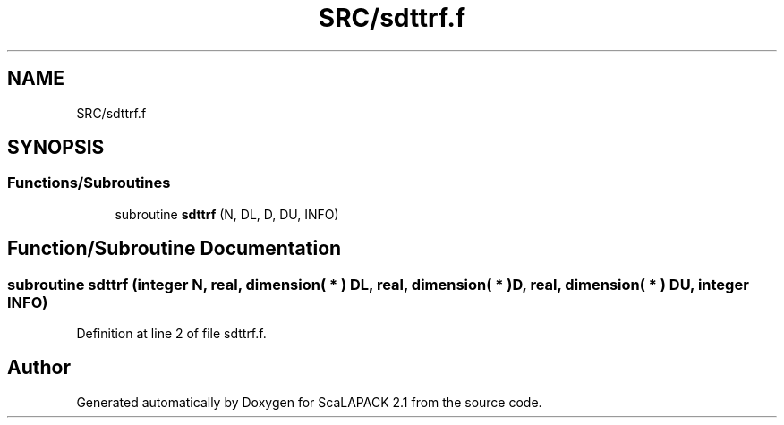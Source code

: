 .TH "SRC/sdttrf.f" 3 "Sat Nov 16 2019" "Version 2.1" "ScaLAPACK 2.1" \" -*- nroff -*-
.ad l
.nh
.SH NAME
SRC/sdttrf.f
.SH SYNOPSIS
.br
.PP
.SS "Functions/Subroutines"

.in +1c
.ti -1c
.RI "subroutine \fBsdttrf\fP (N, DL, D, DU, INFO)"
.br
.in -1c
.SH "Function/Subroutine Documentation"
.PP 
.SS "subroutine sdttrf (integer N, real, dimension( * ) DL, real, dimension( * ) D, real, dimension( * ) DU, integer INFO)"

.PP
Definition at line 2 of file sdttrf\&.f\&.
.SH "Author"
.PP 
Generated automatically by Doxygen for ScaLAPACK 2\&.1 from the source code\&.
